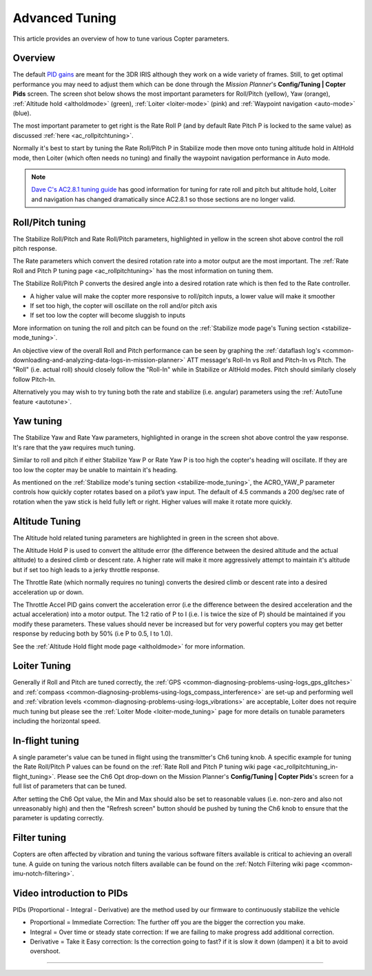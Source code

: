.. _tuning:

===============
Advanced Tuning
===============

This article provides an overview of how to tune various Copter parameters.

Overview
========

The default `PID gains <https://en.wikipedia.org/wiki/PID_controller>`__ are meant for
the 3DR IRIS although they work on a wide variety of frames.  Still, to get optimal
performance you may need to adjust them which can be done through the
*Mission Planner*'s **Config/Tuning \| Copter Pids** screen.  The screen
shot below shows the most important parameters for Roll/Pitch (yellow),
Yaw (orange), :ref:`Altitude hold <altholdmode>` (green),
:ref:`Loiter <loiter-mode>` (pink) and
:ref:`Waypoint navigation <auto-mode>`
(blue).

.. image:: ../images/Tuning_CommonThingsToChange.png
    :target: ../_images/Tuning_CommonThingsToChange.png

The most important parameter to get right is the Rate Roll P (and by
default Rate Pitch P is locked to the same value) as discussed
:ref:`here <ac_rollpitchtuning>`.

Normally it's best to start by tuning the Rate Roll/Pitch P in Stabilize
mode then move onto tuning altitude hold in AltHold mode, then Loiter
(which often needs no tuning) and finally the waypoint navigation
performance in Auto mode.

.. note::

   `Dave C's AC2.8.1 tuning guide <https://diydrones.com/forum/topics/arducopter-tuning-guide>`__
   has good information for tuning for rate roll and pitch but altitude hold,
   Loiter and navigation has changed dramatically since AC2.8.1 so those
   sections are no longer valid.

Roll/Pitch tuning
=================

The Stabilize Roll/Pitch and Rate Roll/Pitch parameters, highlighted in
yellow in the screen shot above control the roll pitch response.

The Rate parameters which convert the desired rotation rate into a motor
output are the most important.  The :ref:`Rate Roll and Pitch P tuning page <ac_rollpitchtuning>` has the
most information on tuning them.

The Stabilize Roll/Pitch P converts the desired angle into a desired
rotation rate which is then fed to the Rate controller.

-  A higher value will make the copter more responsive to roll/pitch
   inputs, a lower value will make it smoother
-  If set too high, the copter will oscillate on the roll and/or pitch
   axis
-  If set too low the copter will become sluggish to inputs

More information on tuning the roll and pitch can be found on the
:ref:`Stabilize mode page's Tuning section <stabilize-mode_tuning>`.

An objective view of the overall Roll and Pitch performance can be seen
by graphing the :ref:`dataflash log's <common-downloading-and-analyzing-data-logs-in-mission-planner>`
ATT message's Roll-In vs Roll and Pitch-In vs Pitch. The "Roll" (i.e.
actual roll) should closely follow the "Roll-In" while in Stabilize or
AltHold modes. Pitch should similarly closely follow Pitch-In.

Alternatively you may wish to try tuning both the rate and stabilize
(i.e. angular) parameters using the :ref:`AutoTune feature <autotune>`.

Yaw tuning
==========

The Stabilize Yaw and Rate Yaw parameters, highlighted in orange in the
screen shot above control the yaw response. It's rare that the yaw
requires much tuning.

Similar to roll and pitch if either Stabilize Yaw P or Rate Yaw P is too
high the copter's heading will oscillate. If they are too low the copter
may be unable to maintain it's heading.

As mentioned on the :ref:`Stabilize mode's tuning section <stabilize-mode_tuning>`,
the ACRO_YAW_P parameter controls how quickly copter rotates based on
a pilot’s yaw input.  The default of 4.5 commands a 200 deg/sec rate of
rotation when the yaw stick is held fully left or right.  Higher values
will make it rotate more quickly.

Altitude Tuning
===============

The Altitude hold related tuning parameters are highlighted in green in
the screen shot above.

The Altitude Hold P is used to convert the altitude error (the
difference between the desired altitude and the actual altitude) to a
desired climb or descent rate.  A higher rate will make it more
aggressively attempt to maintain it's altitude but if set too high leads
to a jerky throttle response.

The Throttle Rate (which normally requires no tuning) converts the
desired climb or descent rate into a desired acceleration up or down.

The Throttle Accel PID gains convert the acceleration error (i.e the
difference between the desired acceleration and the actual acceleration)
into a motor output.  The 1:2 ratio of P to I (i.e. I is twice the size
of P) should be maintained if you modify these parameters.  These values
should never be increased but for very powerful copters you may get
better response by reducing both by 50% (i.e P to 0.5, I to 1.0).

See the :ref:`Altitude Hold flight mode page <altholdmode>` for more information.

Loiter Tuning
=============

Generally if Roll and Pitch are tuned correctly,  the
:ref:`GPS <common-diagnosing-problems-using-logs_gps_glitches>`
and :ref:`compass <common-diagnosing-problems-using-logs_compass_interference>`
are set-up and performing well and :ref:`vibration levels <common-diagnosing-problems-using-logs_vibrations>`
are acceptable, Loiter does not require much tuning but please see the
:ref:`Loiter Mode <loiter-mode_tuning>` page for more details on tunable
parameters including the horizontal speed.

In-flight tuning
================

A single parameter's value can be tuned in flight using the
transmitter's Ch6 tuning knob.  A specific example for tuning the Rate
Roll/Pitch P values can be found on the :ref:`Rate Roll and Pitch P tuning wiki page <ac_rollpitchtuning_in-flight_tuning>`.
Please see the Ch6 Opt drop-down on the Mission Planner's
**Config/Tuning \| Copter Pids**'s screen for a full list of parameters
that can be tuned.

After setting the Ch6 Opt value, the Min and Max should also be set to
reasonable values (i.e. non-zero and also not unreasonably high) and
then the "Refresh screen" button should be pushed by tuning the Ch6 knob
to ensure that the parameter is updating correctly.

Filter tuning
=============

Copters are often affected by vibration and tuning the various software filters available is critical to achieving an overall tune.
A guide on tuning the various notch filters available can be found on the :ref:`Notch Filtering wiki page <common-imu-notch-filtering>`.

Video introduction to PIDs
==========================

PIDs (Proportional - Integral - Derivative) are the method used by our
firmware to continuously stabilize the vehicle

-  Proportional = Immediate Correction: The further off you are the
   bigger the correction you make.
-  Integral = Over time or steady state correction: If we are failing to
   make progress add additional correction.
-  Derivative = Take it Easy correction: Is the correction going to
   fast? if it is slow it down (dampen) it a bit to avoid overshoot.

..  youtube:: l03SioQ9ySg
    :width: 100%

..  youtube:: sDd4VOpOnnA
    :width: 100%

-----

.. image:: ../../../images/banner-freespace.png
   :target: https://freespace.solutions/
